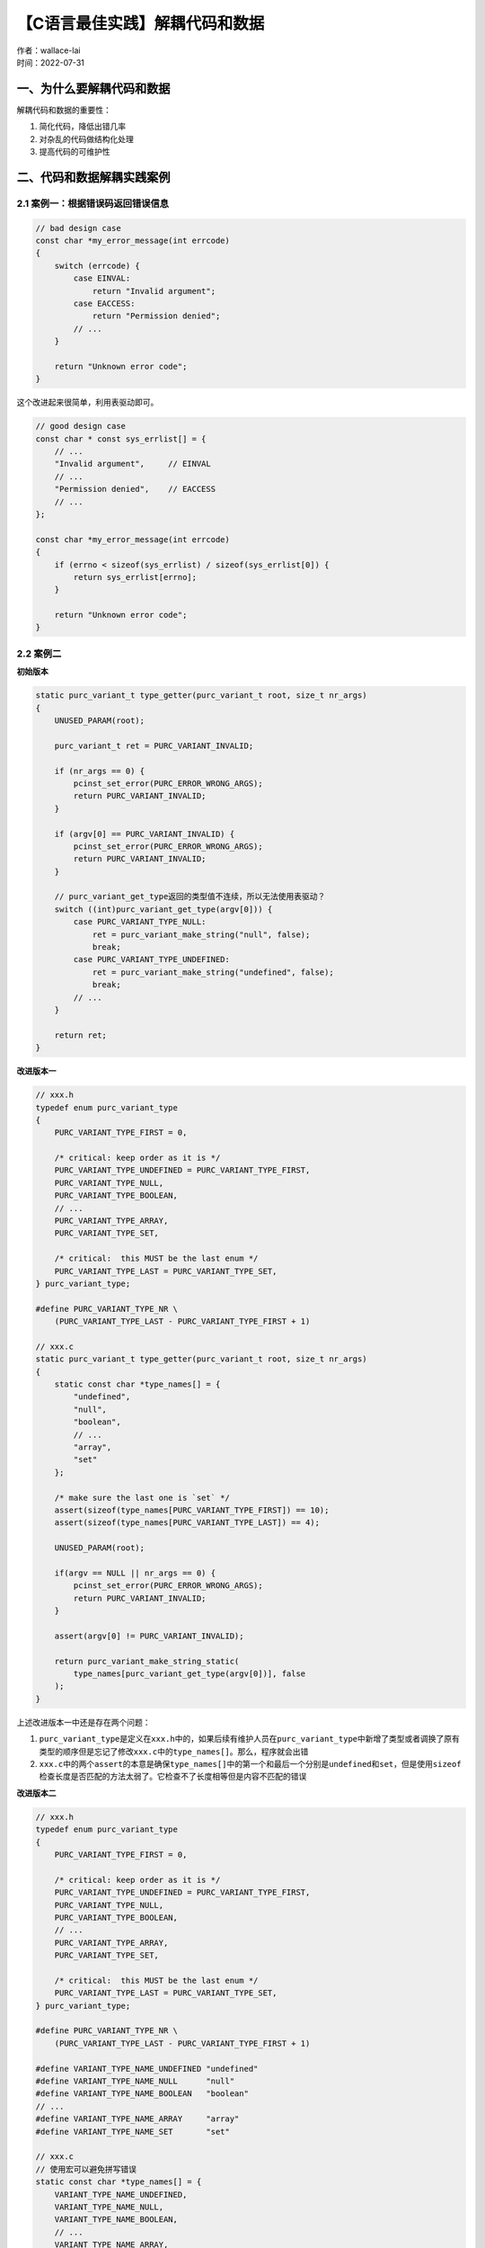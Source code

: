 【C语言最佳实践】解耦代码和数据
===============================
| 作者：wallace-lai
| 时间：2022-07-31

一、为什么要解耦代码和数据
-------------------------------

解耦代码和数据的重要性：

1. 简化代码，降低出错几率

2. 对杂乱的代码做结构化处理

3. 提高代码的可维护性

二、代码和数据解耦实践案例
-------------------------------

2.1 案例一：根据错误码返回错误信息
~~~~~~~~~~~~~~~~~~~~~~~~~~~~~~~~~~~~~~~~~~~~~~~~~~~~~~~~~~~~~~

.. code:: c

   // bad design case
   const char *my_error_message(int errcode)
   {
       switch (errcode) {
           case EINVAL:
               return "Invalid argument";
           case EACCESS:
               return "Permission denied";
           // ...
       }
       
       return "Unknown error code";
   }

这个改进起来很简单，利用表驱动即可。

.. code:: c

   // good design case
   const char * const sys_errlist[] = {
       // ...
       "Invalid argument",     // EINVAL
       // ...
       "Permission denied",    // EACCESS
       // ...
   };

   const char *my_error_message(int errcode)
   {
       if (errno < sizeof(sys_errlist) / sizeof(sys_errlist[0]) {
           return sys_errlist[errno];
       }
       
       return "Unknown error code";
   }

2.2 案例二
~~~~~~~~~~~~~~~~~~~~~~~~~~~~~~~~~~~~~~~~~~~~~~~~~~~~~~~~~~~~~~

**初始版本**

.. code:: c

   static purc_variant_t type_getter(purc_variant_t root, size_t nr_args)
   {
       UNUSED_PARAM(root);

       purc_variant_t ret = PURC_VARIANT_INVALID;

       if (nr_args == 0) {
           pcinst_set_error(PURC_ERROR_WRONG_ARGS);
           return PURC_VARIANT_INVALID;
       }

       if (argv[0] == PURC_VARIANT_INVALID) {
           pcinst_set_error(PURC_ERROR_WRONG_ARGS);
           return PURC_VARIANT_INVALID;
       }

       // purc_variant_get_type返回的类型值不连续，所以无法使用表驱动？
       switch ((int)purc_variant_get_type(argv[0])) {
           case PURC_VARIANT_TYPE_NULL:
               ret = purc_variant_make_string("null", false);
               break;
           case PURC_VARIANT_TYPE_UNDEFINED:
               ret = purc_variant_make_string("undefined", false);
               break;
           // ...
       }

       return ret;
   }

**改进版本一**

.. code:: c

   // xxx.h
   typedef enum purc_variant_type
   {
       PURC_VARIANT_TYPE_FIRST = 0,

       /* critical: keep order as it is */
       PURC_VARIANT_TYPE_UNDEFINED = PURC_VARIANT_TYPE_FIRST,
       PURC_VARIANT_TYPE_NULL,
       PURC_VARIANT_TYPE_BOOLEAN,
       // ...
       PURC_VARIANT_TYPE_ARRAY,
       PURC_VARIANT_TYPE_SET,

       /* critical:  this MUST be the last enum */
       PURC_VARIANT_TYPE_LAST = PURC_VARIANT_TYPE_SET,
   } purc_variant_type;

   #define PURC_VARIANT_TYPE_NR \
       (PURC_VARIANT_TYPE_LAST - PURC_VARIANT_TYPE_FIRST + 1)

   // xxx.c
   static purc_variant_t type_getter(purc_variant_t root, size_t nr_args)
   {
       static const char *type_names[] = {
           "undefined",
           "null",
           "boolean",
           // ...
           "array",
           "set"
       };

       /* make sure the last one is `set` */
       assert(sizeof(type_names[PURC_VARIANT_TYPE_FIRST]) == 10);
       assert(sizeof(type_names[PURC_VARIANT_TYPE_LAST]) == 4);

       UNUSED_PARAM(root);

       if(argv == NULL || nr_args == 0) {
           pcinst_set_error(PURC_ERROR_WRONG_ARGS);
           return PURC_VARIANT_INVALID;
       }

       assert(argv[0] != PURC_VARIANT_INVALID);

       return purc_variant_make_string_static(
           type_names[purc_variant_get_type(argv[0])], false
       );
   }

上述改进版本一中还是存在两个问题：

1. ``purc_variant_type``\ 是定义在\ ``xxx.h``\ 中的，如果后续有维护人员在\ ``purc_variant_type``\ 中新增了类型或者调换了原有类型的顺序但是忘记了修改\ ``xxx.c``\ 中的\ ``type_names[]``\ 。那么，程序就会出错

2. ``xxx.c``\ 中的两个\ ``assert``\ 的本意是确保\ ``type_names[]``\ 中的第一个和最后一个分别是\ ``undefined``\ 和\ ``set``\ ，但是使用\ ``sizeof``\ 检查长度是否匹配的方法太弱了。它检查不了长度相等但是内容不匹配的错误

**改进版本二**

.. code:: c

   // xxx.h
   typedef enum purc_variant_type
   {
       PURC_VARIANT_TYPE_FIRST = 0,

       /* critical: keep order as it is */
       PURC_VARIANT_TYPE_UNDEFINED = PURC_VARIANT_TYPE_FIRST,
       PURC_VARIANT_TYPE_NULL,
       PURC_VARIANT_TYPE_BOOLEAN,
       // ...
       PURC_VARIANT_TYPE_ARRAY,
       PURC_VARIANT_TYPE_SET,

       /* critical:  this MUST be the last enum */
       PURC_VARIANT_TYPE_LAST = PURC_VARIANT_TYPE_SET,
   } purc_variant_type;

   #define PURC_VARIANT_TYPE_NR \
       (PURC_VARIANT_TYPE_LAST - PURC_VARIANT_TYPE_FIRST + 1)

   #define VARIANT_TYPE_NAME_UNDEFINED "undefined"
   #define VARIANT_TYPE_NAME_NULL      "null"
   #define VARIANT_TYPE_NAME_BOOLEAN   "boolean"
   // ...
   #define VARIANT_TYPE_NAME_ARRAY     "array"
   #define VARIANT_TYPE_NAME_SET       "set"

   // xxx.c
   // 使用宏可以避免拼写错误
   static const char *type_names[] = {
       VARIANT_TYPE_NAME_UNDEFINED,
       VARIANT_TYPE_NAME_NULL,
       VARIANT_TYPE_NAME_BOOLEAN,
       // ...
       VARIANT_TYPE_NAME_ARRAY,
       VARIANT_TYPE_NAME_SET
   };

   // 使用编译时宏可以避免purc_variant_type和type_names个数不一致的情况
   #define _COMPILE_TIME_ASSERT(name, x) \
       typedef int _dummy_ ## name[(x) * 2 - 1]

   #define PCA_TABLESIZE(table) \
       (sizeof(table) / sizeof(table[0]))

   _COMPILE_TIME_ASSERT(types, PCA_TABLESIZE(type_names) == PURC_VARIANT_TYPE_NR)

   #undef _COMPILE_TIME_ASSERT

   static purc_variant_t type_getter(purc_variant_t root, size_t nr_args)
   {
       UNUSED_PARAM(root);

       if(argv == NULL || nr_args == 0) {
           pcinst_set_error(PURC_ERROR_WRONG_ARGS);
           return PURC_VARIANT_INVALID;
       }

       assert(argv[0] != PURC_VARIANT_INVALID);

       /* make sure that the first one is `undefined` and the last one is `set` */
       assert(strcmp(type_names[PURC_VARIANT_TYPE_FIRST], VARIANT_TYPE_NAME_UNDEFINED) == 0);
       assert(strcmp(type_names[PURC_VARIANT_TYPE_LAST], VARIANT_TYPE_NAME_SET) == 0);

       return purc_variant_make_string_static(
           type_names[purc_variant_get_type(argv[0])], false
       );
   }

改进版本二的优点：

1. 使用宏定义字符串常量，避免拼写错误

2. 使用编译期断言避免出现未有效维护的情形

上面这个例子的两个优点同时也是让我感到比较巧妙的，尤其是这个编译期断言。这种可以把错误在编译器就暴露出来的方法真是太赞了！另外，使用宏定义字符串常量建议在实际代码编写过程中贯彻到底，固定不变的字符串常量绝对不要编写第二遍。

2.3 案例三
~~~~~~~~~~~~~~~~~~~~~~~~~~~~~~~~~~~~~~~~~~~~~~~~~~~~~~~~~~~~~~

假定有如下格式的消息包，我们希望能够将它解析成以下的标准数据结构。

.. image:: ../media/images/SoftwareDesign/c-best-practice-0.png
    :scale: 80


.. code:: c

   struct _pcrdr_msg {
       pcrdr_msg_type          type;
       pcrdr_msg_target        target;
       pcrdr_msg_element_type  elementType;
       pcrdr_msg_data_type     dataType;
       unsigned int            retCode;

       uintptr_t               targetValue;
       char *                  operation;
       char *                  element;
       char *                  property;
       char *                  event;

       char *                  requestId;

       uintptr_t               resultValue;

       size_t                  dataLen;
       char *                  data;
   };

**初始版本如下**

.. code:: c

   int pcrdr_parse_packet(char *packet, size_t sz_packet)
   {
       pcrdr_msg msg;

       char *str1;
       char *line;
       char *saveptr1;

       memset(&msg, 0, sizeof(msg));

       for (str1 = packet; ; str1 = NULL) {
           line = strtok_r(str1, STR_LINE_SEPARATOR, &saveptr1);
           if (line == NULL) {
               goto failed;
           }

           if (is_blank_line(line)) {
               msg.data = strtok_r(NULL, STR_LINE_SEPARATOR, &saveptr1);
               break;
           }

           char *key, *value;
           char *saveptr2;
           key = strtok_r(line, STR_PAIR_SEPARATOR, &saveptr2);
           if (key == NULL) {
               goto failed;
           }

           value = strtok_r(NULL, STR_PAIR_SEPARATOR, &saveptr2);
           if (value == NULL) {
               goto failed;
           }

           // bad smell
           if (strcasecmp(key, "type") == 0) {
               // ...
           } else if (strcasecmp(key, "target") == 0) {
               // ...
           } else if (/* ... */) {
               // ...
           }

           // ...
       }
   }

**改进版本一**

解决办法仍然是表驱动，如下所示。但是，这个版本仍然有个问题！试想一下，如果\ ``key_ops``\ 比较多那么每次查找\ ``key_op``\ 的时间消耗就比较多，再加上频繁的调用次数那么这可能对性能有较大的影响。

.. code:: c

   #define STR_KEY_TYPE        "type"
   #define STR_KEY_TARGET      "target"
   // ...
   #define STR_KEY_DATA_LEN    "dataLen"

   typedef bool (*key_op)(pcrdr_msg *msg, char *value);

   static struct key_op_pair {
       const char *key;
       key_op     op;
   } key_ops[] = {
       { STR_KEY_TYPE,          on_type },
       { STR_KEY_TARGET,        on_target },
       // ...
       { STR_KEY_DATA_LEN,      on_data_len }
   };

   static key_op find_key_op(const char *key) 
   {
       for (int i = 0; i < sizeof(key_ops) / sizeof(key_ops[0]); i++) {
           if (strcasecmp(key, key_ops[i].key) == 0) {
               return key_ops[i].op;
           }
       }
       
       return NULL;
   }

   int pcrdr_parse_packet(char *packet, size_t sz_packet)
   {
       // ...
       key_op op = find_key_op(key);
       if (op == NULL) {
           goto failed;
       }

       if (!op(&msg, skip_left_space(value))) {
           goto failed;
       }
       // ...
   }

**改进版本二**

改进的思路也很简单，就是让\ ``key_ops``\ 按照\ ``key``\ 作升序排列，然后使用二分查找。不过这个要求程序员在添加\ ``key_ops``\ 的时候要严格按照升序排列新增项，这对程序员来说是个负担。这个问题又该如何优雅地去解决呢？

.. code:: c

   /* critical: items must list as asc order */
   static struct key_op_pair {
       const char *key;
       key_op     op;
   } key_ops[] = {
       { STR_KEY_DATA_LEN,     on_data_len },
       { STR_KEY_DATA_TYPE,    on_data_type },
       { STR_KEY_ELEMENT,      on_element }
       // ...
       { STR_KEY_TYPE,         on_type },
       { STR_KEY_TARGET,       on_target }
   };

   static key_op find_key_op(const char *key) 
   {
       int cmp;
       ssize_t low = 0, mid;
       static ssize_t high = sizeof(key_ops) / sizeof(key_ops[0]);

       while (low <= high) {
           mid = (low + high) / 2;
           cmp = strcasecmp(key, key_ops[mid].key);
           if (cmp == 0) {
               goto found;
           } else if (cmp < 0) {
               high = mid - 1;
           } else {
               low = mid + 1;
           }
       }

       return NULL;

   found:
       return key_ops[mid].op;
   }

上述版本隐含了一个非常巧妙的写法——将\ ``high``\ 设置为一个局部的\ ``static``\ 变量。稍有经验的程序员一看就知道它的妙处在哪，不过需要注意一点就是这种技法只能在静态表中使用。

终极改进版本

1. 让程序处理大量的重复性编码工作，避免手工编写引入错误。这个方法基本解决了上文中提到的要求程序员需要手动维护\ ``key_ops``\ 有序才能新增项的问题，比如我们可以将\ ``key``\ 扔到脚本里，让用脚本自动生成一个有序的\ ``key_ops``\ 表即可

2. 处理字符串时，字符串较多时，二分查找性能不高（时间复杂度\ ``O(n)``\ ），可以使用哈希表（时间复杂度\ ``O(1)``\ ）；用脚本可以找到一个相对均衡的哈希算法。

3. 依赖构建系统自动维护代码的重新生成

总之，能用脚本自动生成的重复性代码就不要自己手动地去编写。